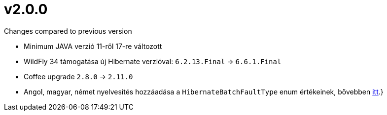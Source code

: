 = v2.0.0

.Changes compared to previous version

* Minimum JAVA verzió 11-ről 17-re változott
* WildFly 34 támogatása új Hibernate verzióval: `6.2.13.Final` -> `6.6.1.Final`
* Coffee upgrade `2.8.0` -> `2.11.0`
* Angol, magyar, német nyelvesítés hozzáadása a `HibernateBatchFaultType` enum értékeinek, bővebben <<HibernateBatchServiceExceptionHandling, itt>>.}
